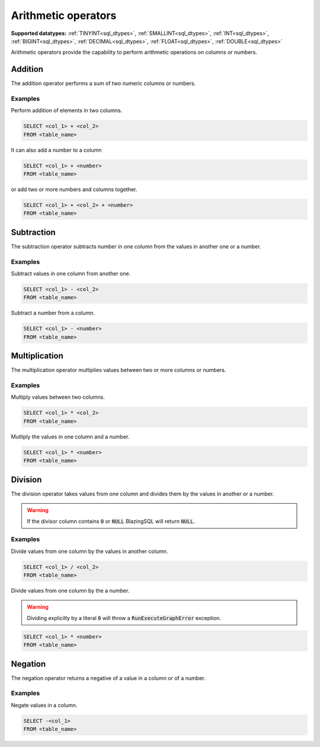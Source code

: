 Arithmetic operators
^^^^^^^^^^^^^^^^^^^^
**Supported datatypes:** :ref:`TINYINT<sql_dtypes>`, :ref:`SMALLINT<sql_dtypes>`, :ref:`INT<sql_dtypes>`, :ref:`BIGINT<sql_dtypes>`, :ref:`DECIMAL<sql_dtypes>`, :ref:`FLOAT<sql_dtypes>`, :ref:`DOUBLE<sql_dtypes>`

Arithmetic operators provide the capability to perform
arithmetic operations on columns or numbers.

Addition
~~~~~~~~

The addition operator performs a sum of two numeric columns or numbers.

Examples
""""""""
Perform addition of elements in two columns.

.. code-block:: sql

    SELECT <col_1> + <col_2>
    FROM <table_name>

It can also add a number to a column

.. code-block:: sql

    SELECT <col_1> + <number>
    FROM <table_name>

or add two or more numbers and columns together.

.. code-block:: sql

    SELECT <col_1> + <col_2> + <number> 
    FROM <table_name>

Subtraction
~~~~~~~~~~~

The subtraction operator subtracts number in one column from the values in another one 
or a number.

Examples
""""""""
Subtract values in one column from another one.

.. code-block:: sql

    SELECT <col_1> - <col_2>
    FROM <table_name>

Subtract a number from a column.

.. code-block:: sql

    SELECT <col_1> - <number>
    FROM <table_name>

Multiplication
~~~~~~~~~~~~~~

The multiplication operator multiplies values between two or more columns or numbers.

Examples
""""""""
Multiply values between two columns.

.. code-block:: sql

    SELECT <col_1> * <col_2>
    FROM <table_name>

Mutliply the values in one column and a number.

.. code-block:: sql

    SELECT <col_1> * <number>
    FROM <table_name>

Division
~~~~~~~~

The division operator takes values from one column and divides them by the values in 
another or a number. 

.. warning:: If the divisor column contains :code:`0` or :code:`NULL` BlazingSQL will return :code:`NULL`. 

Examples
""""""""
Divide values from one column by the values in another column.

.. code-block:: sql

    SELECT <col_1> / <col_2>
    FROM <table_name>

Divide values from one column by the a number.

.. warning:: Dividing explicitly by a literal :code:`0` will throw a :code:`RunExecuteGraphError` exception.

.. code-block:: sql

    SELECT <col_1> * <number>
    FROM <table_name>

Negation
~~~~~~~~

The negation operator returns a negative of a value in a column or of a number.

Examples
""""""""
Negate values in a column.

.. code-block:: sql

    SELECT -<col_1>
    FROM <table_name>